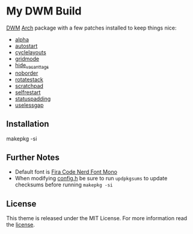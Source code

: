 * My DWM Build
  :PROPERTIES:
  :CUSTOM_ID: my-dwm-build
  :END:

[[https://dwm.suckless.org][DWM]] [[https://www.archlinux.org/][Arch]] package with a few patches installed to keep things nice:

- [[https://dwm.suckless.org/patches/alpha/][alpha]]
- [[https://dwm.suckless.org/patches/autostart/][autostart]]
- [[https://dwm.suckless.org/patches/cyclelayouts/][cyclelayouts]]
- [[https://dwm.suckless.org/patches/gridmode/][gridmode]]
- [[https://dwm.suckless.org/patches/hide_vacant_tags/][hide_vacant_tags]]
- [[https://dwm.suckless.org/patches/noborder/][noborder]]
- [[https://dwm.suckless.org/patches/rotatestack/][rotatestack]]
- [[https://dwm.suckless.org/patches/scratchpad/][scratchpad]]
- [[https://dwm.suckless.org/patches/selfrestart/][selfrestart]]
- [[https://dwm.suckless.org/patches/statuspadding/][statuspadding]]
- [[https://dwm.suckless.org/patches/uselessgap/][uselessgap]]

** Installation
#+BEGIN_EXAMPLE shell
  makepkg -si
#+END_EXAMPLE

** Further Notes
- Default font is
  [[https://github.com/ryanoasis/nerd-fonts/blob/master/patched-fonts/FiraCode][Fira Code Nerd Font Mono]]
- When modifying [[https://github.com/alrayyes/dwm/blob/master/config.h][config.h]] be sure to run =updpkgsums= to update checksums before
  running =makepkg -si=

** License
This theme is released under the MIT License. For more information read
the [[file:LICENSE.org][license]].
